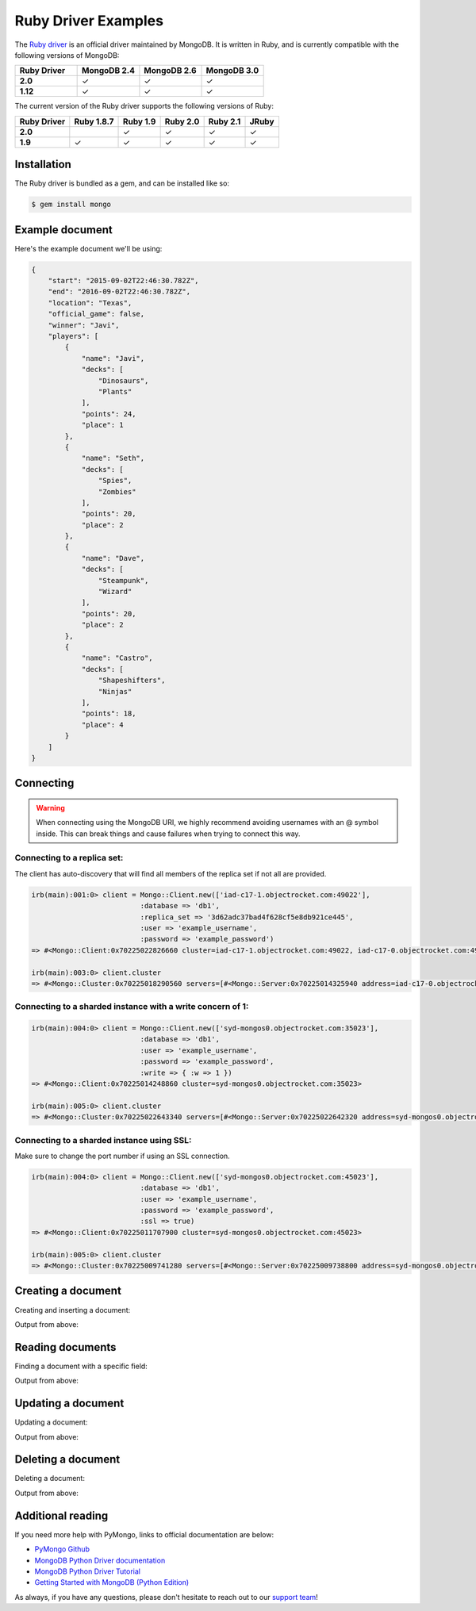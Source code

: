 Ruby Driver Examples
====================

.. |checkmark| unicode:: U+2713

The `Ruby driver <https://github.com/mongodb/mongo-ruby-driver>`_ is an official driver maintained by MongoDB. It is written in Ruby, and is currently compatible with the following versions of MongoDB:

.. list-table::
   :header-rows: 1
   :stub-columns: 1
   :widths: 25 25 25 25
   :class: compatibility

   * - Ruby Driver
     - MongoDB 2.4
     - MongoDB 2.6
     - MongoDB 3.0

   * - 2.0
     - |checkmark|
     - |checkmark|
     - |checkmark|

   * - 1.12
     - |checkmark|
     - |checkmark|
     - |checkmark|

The current version of the Ruby driver supports the following versions of Ruby:

.. list-table::
   :header-rows: 1
   :stub-columns: 1
   :class: compatibility

   * - Ruby Driver 
     - Ruby 1.8.7
     - Ruby 1.9
     - Ruby 2.0
     - Ruby 2.1
     - JRuby

   * - 2.0
     - 
     - |checkmark|
     - |checkmark|
     - |checkmark|
     - |checkmark|

   * - 1.9
     - |checkmark|
     - |checkmark|
     - |checkmark|
     - |checkmark|
     - |checkmark|

Installation
------------

The Ruby driver is bundled as a gem, and can be installed like so:

.. code-block:: bash

   $ gem install mongo


Example document
----------------

Here's the example document we'll be using:

.. code-block:: javascript

   {
       "start": "2015-09-02T22:46:30.782Z",
       "end": "2016-09-02T22:46:30.782Z",
       "location": "Texas",
       "official_game": false,
       "winner": "Javi",
       "players": [
           {
               "name": "Javi",
               "decks": [
                   "Dinosaurs",
                   "Plants"
               ],
               "points": 24,
               "place": 1
           },
           {
               "name": "Seth",
               "decks": [
                   "Spies",
                   "Zombies"
               ],
               "points": 20,
               "place": 2
           },
           {
               "name": "Dave",
               "decks": [
                   "Steampunk",
                   "Wizard"
               ],
               "points": 20,
               "place": 2
           },
           {
               "name": "Castro",
               "decks": [
                   "Shapeshifters",
                   "Ninjas"
               ],
               "points": 18,
               "place": 4
           }
       ]
   }

Connecting
----------

.. warning::
  
  When connecting using the MongoDB URI, we highly recommend avoiding usernames with an @ symbol inside. 
  This can break things and cause failures when trying to connect this way.

Connecting to a replica set:
~~~~~~~~~~~~~~~~~~~~~~~~~~~~

The client has auto-discovery that will find all members of the replica set if not all are provided.

.. code-block:: ruby

   irb(main):001:0> client = Mongo::Client.new(['iad-c17-1.objectrocket.com:49022'],
                             :database => 'db1',
                             :replica_set => '3d62adc37bad4f628cf5e8db921ce445',
                             :user => 'example_username',
                             :password => 'example_password')
   => #<Mongo::Client:0x70225022826660 cluster=iad-c17-1.objectrocket.com:49022, iad-c17-0.objectrocket.com:49022, iad-c17-a.objectrocket.com:49022>

   irb(main):003:0> client.cluster
   => #<Mongo::Cluster:0x70225018290560 servers=[#<Mongo::Server:0x70225014325940 address=iad-c17-0.objectrocket.com:49022>, #<Mongo::Server:0x70225014333140 address=iad-c17-1.objectrocket.com:49022>] topology=Replica Set>

Connecting to a sharded instance with a write concern of 1:
~~~~~~~~~~~~~~~~~~~~~~~~~~~~~~~~~~~~~~~~~~~~~~~~~~~~~~~~~~~
        
.. code-block:: ruby

   irb(main):004:0> client = Mongo::Client.new(['syd-mongos0.objectrocket.com:35023'],
                             :database => 'db1',
                             :user => 'example_username',
                             :password => 'example_password',
                             :write => { :w => 1 })
   => #<Mongo::Client:0x70225014248860 cluster=syd-mongos0.objectrocket.com:35023>

   irb(main):005:0> client.cluster
   => #<Mongo::Cluster:0x70225022643340 servers=[#<Mongo::Server:0x70225022642320 address=syd-mongos0.objectrocket.com:35023>] topology=Sharded>

Connecting to a sharded instance using SSL:
~~~~~~~~~~~~~~~~~~~~~~~~~~~~~~~~~~~~~~~~~~~

Make sure to change the port number if using an SSL connection.

.. code-block:: ruby

   irb(main):004:0> client = Mongo::Client.new(['syd-mongos0.objectrocket.com:45023'],
                             :database => 'db1',
                             :user => 'example_username',
                             :password => 'example_password',
                             :ssl => true)
   => #<Mongo::Client:0x70225011707900 cluster=syd-mongos0.objectrocket.com:45023>

   irb(main):005:0> client.cluster
   => #<Mongo::Cluster:0x70225009741280 servers=[#<Mongo::Server:0x70225009738800 address=syd-mongos0.objectrocket.com:45023>] topology=Sharded>

Creating a document
-------------------

Creating and inserting a document:

.. code-block:: python



Output from above:

.. code-block:: bash



Reading documents
-----------------

Finding a document with a specific field:

.. code-block:: python



Output from above:

.. code-block:: bash



Updating a document
-------------------

Updating a document:

.. code-block:: python



Output from above:

.. code-block:: bash



Deleting a document
-------------------

Deleting a document:

.. code-block:: python



Output from above:

.. code-block:: bash



Additional reading
------------------

If you need more help with PyMongo, links to official documentation are below:

* `PyMongo Github <https://github.com/mongodb/mongo-python-driver>`_
* `MongoDB Python Driver documentation <http://docs.mongodb.org/ecosystem/drivers/python/>`_
* `MongoDB Python Driver Tutorial <http://api.mongodb.org/python/current/tutorial.html>`_
* `Getting Started with MongoDB (Python Edition) <http://docs.mongodb.org/getting-started/python>`_

As always, if you have any questions, please don't hesitate to reach out to our `support team <mailto:support@objectrocket.com>`_!
